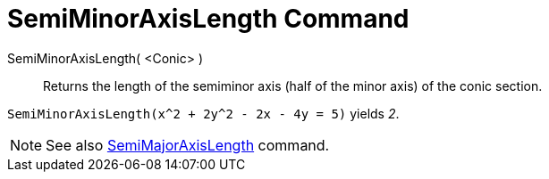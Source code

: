 = SemiMinorAxisLength Command

SemiMinorAxisLength( <Conic> )::
  Returns the length of the semiminor axis (half of the minor axis) of the conic section.

[EXAMPLE]
====

`++SemiMinorAxisLength(x^2 + 2y^2 - 2x - 4y = 5)++` yields _2_.

====

[NOTE]
====

See also xref:/commands/SemiMajorAxisLength.adoc[SemiMajorAxisLength] command.

====
